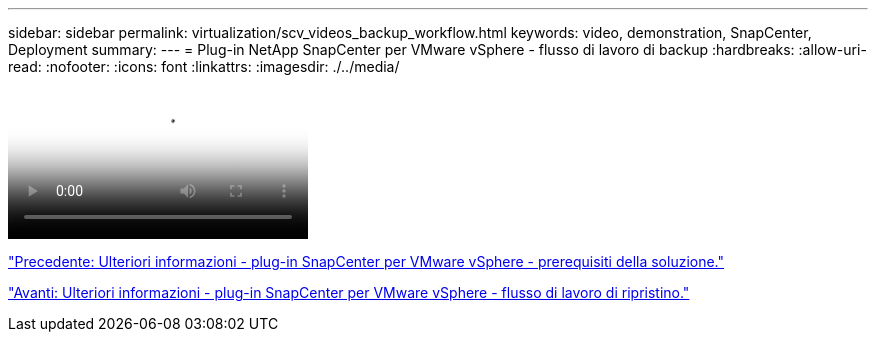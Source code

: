---
sidebar: sidebar 
permalink: virtualization/scv_videos_backup_workflow.html 
keywords: video, demonstration, SnapCenter, Deployment 
summary:  
---
= Plug-in NetApp SnapCenter per VMware vSphere - flusso di lavoro di backup
:hardbreaks:
:allow-uri-read: 
:nofooter: 
:icons: font
:linkattrs: 
:imagesdir: ./../media/


video::scv_backup_workflow.mp4[NetApp SnapCenter Plug-in for VMware vSphere - Backup Workflow]
link:scv_videos_prerequisites.html["Precedente: Ulteriori informazioni - plug-in SnapCenter per VMware vSphere - prerequisiti della soluzione."]

link:scv_videos_restore_workflow.html["Avanti: Ulteriori informazioni - plug-in SnapCenter per VMware vSphere - flusso di lavoro di ripristino."]
